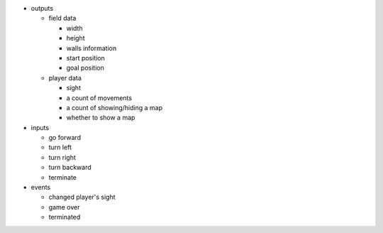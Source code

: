 * outputs

  * field data

    * width
    * height
    * walls information
    * start position
    * goal position

  * player data

    * sight
    * a count of movements
    * a count of showing/hiding a map
    * whether to show a map

* inputs

  * go forward
  * turn left
  * turn right
  * turn backward
  * terminate

* events

  * changed player's sight
  * game over
  * terminated
